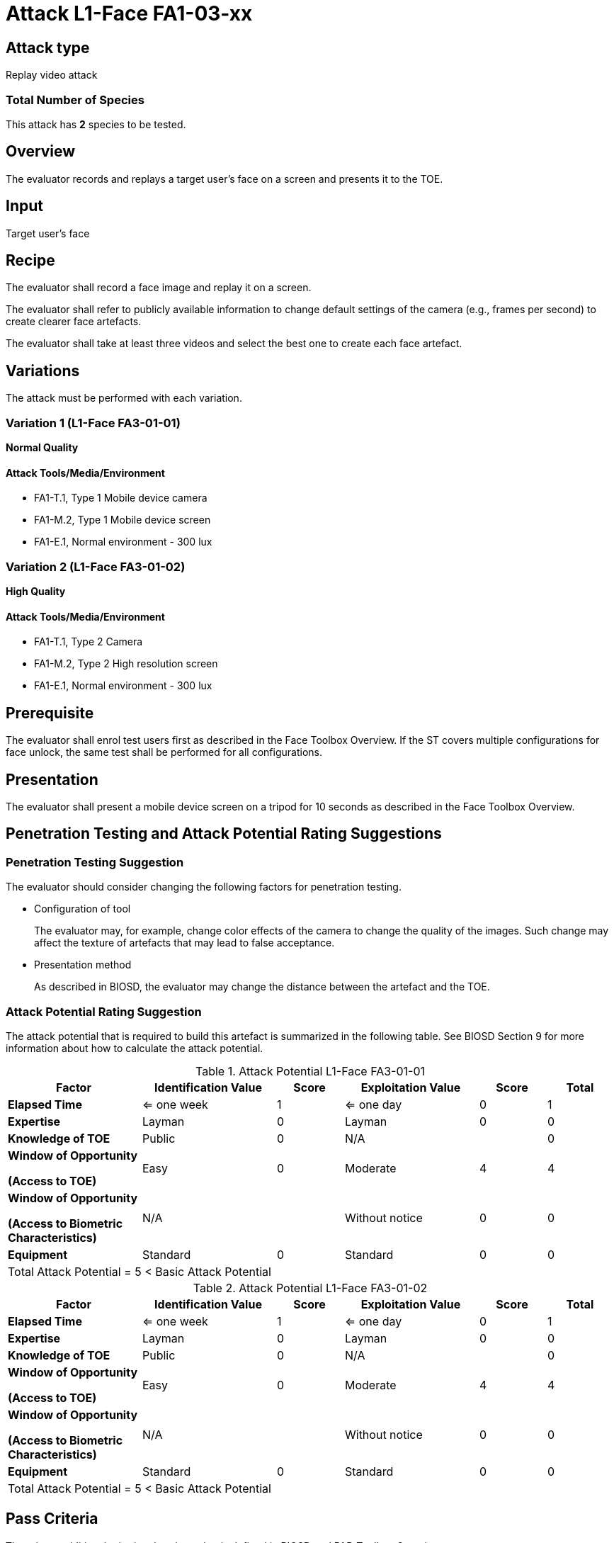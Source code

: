 = Attack L1-Face FA1-03-xx

== Attack type
Replay video attack

=== Total Number of Species
This attack has *2* species to be tested.

== Overview
The evaluator records and replays a target user's face on a screen and presents it to the TOE.

== Input
Target user's face

== Recipe
The evaluator shall record a face image and replay it on a screen. 

The evaluator shall refer to publicly available information to change default settings of the camera (e.g., frames per second) to create clearer face artefacts.

The evaluator shall take at least three videos and select the best one to create each face artefact.

== Variations

The attack must be performed with each variation.

=== Variation 1 (L1-Face FA3-01-01)
*Normal Quality*

==== Attack Tools/Media/Environment
* FA1-T.1, Type 1 Mobile device camera
* FA1-M.2, Type 1 Mobile device screen
* FA1-E.1, Normal environment - 300 lux

=== Variation 2 (L1-Face FA3-01-02)
*High Quality*

==== Attack Tools/Media/Environment
* FA1-T.1, Type 2 Camera
* FA1-M.2, Type 2 High resolution screen
* FA1-E.1, Normal environment - 300 lux

== Prerequisite
The evaluator shall enrol test users first as described in the Face Toolbox Overview. If the ST covers multiple configurations for face unlock, the same test shall be performed for all configurations.

== Presentation
The evaluator shall present a mobile device screen on a tripod for 10 seconds as described in the Face Toolbox Overview.

== Penetration Testing and Attack Potential Rating Suggestions
=== Penetration Testing Suggestion
The evaluator should consider changing the following factors for penetration testing.

* Configuration of tool
+
The evaluator may, for example, change color effects of the camera to change the quality of the images. Such change may affect the texture of artefacts that may lead to false acceptance.

* Presentation method
+ 
As described in BIOSD, the evaluator may change the distance between the artefact and the TOE. 

=== Attack Potential Rating Suggestion
The attack potential that is required to build this artefact is summarized in the following table. See BIOSD Section 9 for more information about how to calculate the attack potential. 

[cols=".^2,.^2,^.^1,.^2,^.^1,^.^1",options="header",]
.Attack Potential L1-Face FA3-01-01
|===
|Factor 
|Identification Value
|Score
|Exploitation Value
|Score
|Total

|*Elapsed Time*
|<= one week
|1
|<= one day
|0
|1

|*Expertise*
|Layman
|0
|Layman
|0
|0
 
|*Knowledge of TOE*    
|Public
|0 
|N/A
|
|0

a|
*Window of Opportunity*

*(Access to TOE)* 
|Easy
|0
|Moderate
|4
|4

a|
*Window of Opportunity*

*(Access to Biometric Characteristics)* 
|N/A
|
|Without notice
|0
|0

|*Equipment*
|Standard
|0 
|Standard
|0
|0

6+^.^|Total Attack Potential = 5 < Basic Attack Potential

|===


[cols=".^2,.^2,^.^1,.^2,^.^1,^.^1",options="header",]
.Attack Potential L1-Face FA3-01-02
|===
|Factor 
|Identification Value
|Score
|Exploitation Value
|Score
|Total

|*Elapsed Time*
|<= one week
|1
|<= one day
|0
|1

|*Expertise*
|Layman
|0
|Layman
|0
|0
 
|*Knowledge of TOE*    
|Public
|0 
|N/A
|
|0

a|
*Window of Opportunity*

*(Access to TOE)* 
|Easy
|0
|Moderate
|4
|4

a|
*Window of Opportunity*

*(Access to Biometric Characteristics)* 
|N/A
|
|Without notice
|0
|0

|*Equipment*
|Standard
|0 
|Standard
|0
|0

6+^.^|Total Attack Potential = 5 < Basic Attack Potential

|===

== Pass Criteria
There is no additional criteria other than what is defined in BIOSD and PAD Toolbox Overview.